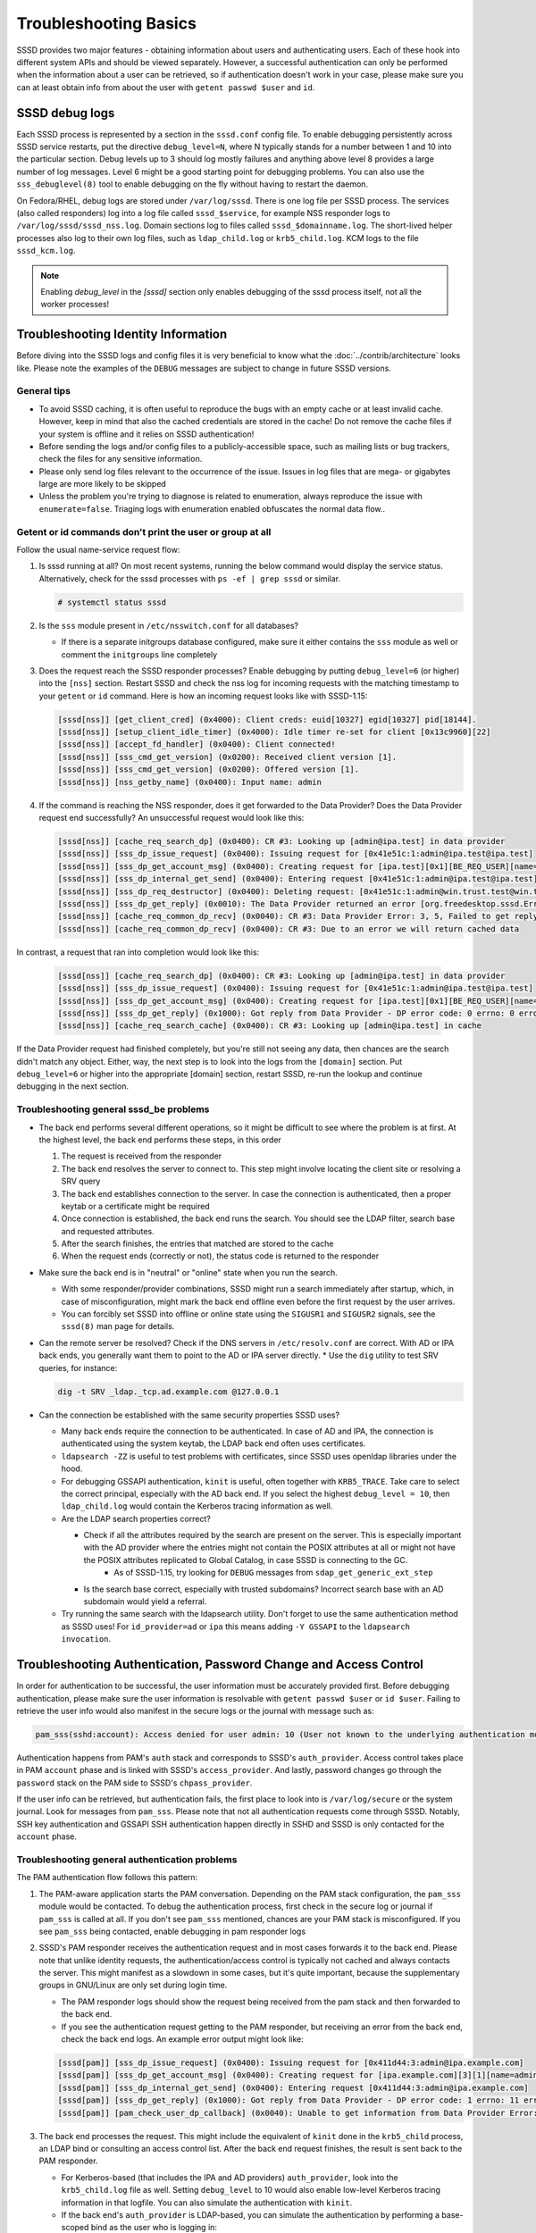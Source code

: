 Troubleshooting Basics
######################

SSSD provides two major features - obtaining information about users and authenticating users. Each of these hook into different system APIs and should be viewed separately. However, a successful authentication can only be performed when the information about a user can be retrieved, so if authentication doesn't work in your case, please make sure you can at least obtain info from about the user with ``getent passwd $user`` and ``id``.

SSSD debug logs
***************

Each SSSD process is represented by a section in the ``sssd.conf`` config file. To enable debugging persistently across SSSD service restarts, put the directive ``debug_level=N``, where N typically stands for a number between 1 and 10 into the particular section. Debug levels up to 3 should log mostly failures and anything above level 8 provides a large number of log messages. Level 6 might be a good starting point for debugging problems. You can also use the ``sss_debuglevel(8)`` tool to enable debugging on the fly without having to restart the daemon.

On Fedora/RHEL, debug logs are stored under ``/var/log/sssd``. There is one log file per SSSD process. The services (also called responders) log into a log file called ``sssd_$service``, for example NSS responder logs to ``/var/log/sssd/sssd_nss.log``. Domain sections log to files called ``sssd_$domainname.log``. The short-lived helper processes also log to their own log files, such as ``ldap_child.log`` or ``krb5_child.log``. KCM logs to the file ``sssd_kcm.log``.

.. note::

    Enabling `debug_level` in the `[sssd]` section only enables debugging of the sssd process itself, not all the worker processes!

Troubleshooting Identity Information
************************************

Before diving into the SSSD logs and config files it is very beneficial to know what the :doc:`../contrib/architecture` looks like. Please note the examples of the ``DEBUG`` messages are subject to change in future SSSD versions.

General tips
============

* To avoid SSSD caching, it is often useful to reproduce the bugs with an empty cache or at least invalid cache. However, keep in mind that also the cached credentials are stored in the cache! Do not remove the cache files if your system is offline and it relies on SSSD authentication!
* Before sending the logs and/or config files to a publicly-accessible space, such as mailing lists or bug trackers, check the files for any sensitive information.
* Please only send log files relevant to the occurrence of the issue. Issues in log files that are mega- or gigabytes large are more likely to be skipped
* Unless the problem you're trying to diagnose is related to enumeration, always reproduce the issue with ``enumerate=false``. Triaging logs with enumeration enabled obfuscates the normal data flow..

Getent or id commands don't print the user or group at all
==========================================================

Follow the usual name-service request flow:

#. Is sssd running at all? On most recent systems, running the below command would display the service status. Alternatively, check for the sssd processes with ``ps -ef | grep sssd`` or similar.

   .. code-block:: bash

        # systemctl status sssd

#. Is the ``sss`` module present in ``/etc/nsswitch.conf`` for all databases?

   * If there is a separate initgroups database configured, make sure it either contains the ``sss`` module as well or comment the ``initgroups`` line completely

#. Does the request reach the SSSD responder processes? Enable debugging by putting ``debug_level=6`` (or higher) into the ``[nss]`` section. Restart SSSD and check the nss log for incoming requests with the matching timestamp to your ``getent`` or ``id`` command. Here is how an incoming request looks like with SSSD-1.15:

   .. code-block:: sssd-log

        [sssd[nss]] [get_client_cred] (0x4000): Client creds: euid[10327] egid[10327] pid[18144].
        [sssd[nss]] [setup_client_idle_timer] (0x4000): Idle timer re-set for client [0x13c9960][22]
        [sssd[nss]] [accept_fd_handler] (0x0400): Client connected!
        [sssd[nss]] [sss_cmd_get_version] (0x0200): Received client version [1].
        [sssd[nss]] [sss_cmd_get_version] (0x0200): Offered version [1].
        [sssd[nss]] [nss_getby_name] (0x0400): Input name: admin

#. If the command is reaching the NSS responder, does it get forwarded to the Data Provider? Does the Data Provider request end successfully? An unsuccessful request would look like this:

   .. code-block:: sssd-log

        [sssd[nss]] [cache_req_search_dp] (0x0400): CR #3: Looking up [admin@ipa.test] in data provider
        [sssd[nss]] [sss_dp_issue_request] (0x0400): Issuing request for [0x41e51c:1:admin@ipa.test@ipa.test]
        [sssd[nss]] [sss_dp_get_account_msg] (0x0400): Creating request for [ipa.test][0x1][BE_REQ_USER][name=admin@ipa.test:-]
        [sssd[nss]] [sss_dp_internal_get_send] (0x0400): Entering request [0x41e51c:1:admin@ipa.test@ipa.test]
        [sssd[nss]] [sss_dp_req_destructor] (0x0400): Deleting request: [0x41e51c:1:admin@win.trust.test@win.trust.test]
        [sssd[nss]] [sss_dp_get_reply] (0x0010): The Data Provider returned an error [org.freedesktop.sssd.Error.DataProvider.Offline]
        [sssd[nss]] [cache_req_common_dp_recv] (0x0040): CR #3: Data Provider Error: 3, 5, Failed to get reply from Data Provider
        [sssd[nss]] [cache_req_common_dp_recv] (0x0400): CR #3: Due to an error we will return cached data

In contrast, a request that ran into completion would look like this:

   .. code-block:: sssd-log

        [sssd[nss]] [cache_req_search_dp] (0x0400): CR #3: Looking up [admin@ipa.test] in data provider
        [sssd[nss]] [sss_dp_issue_request] (0x0400): Issuing request for [0x41e51c:1:admin@ipa.test@ipa.test]
        [sssd[nss]] [sss_dp_get_account_msg] (0x0400): Creating request for [ipa.test][0x1][BE_REQ_USER][name=admin@ipa.test:-]
        [sssd[nss]] [sss_dp_get_reply] (0x1000): Got reply from Data Provider - DP error code: 0 errno: 0 error message: Success
        [sssd[nss]] [cache_req_search_cache] (0x0400): CR #3: Looking up [admin@ipa.test] in cache

If the Data Provider request had finished completely, but you're still not seeing any data, then chances are the search didn't match any object. Either, way, the next step is to look into the logs from the ``[domain]`` section. Put ``debug_level=6`` or higher into the appropriate [domain] section, restart SSSD, re-run the lookup and continue debugging in the next section.

Troubleshooting general sssd_be problems
========================================

* The back end performs several different operations, so it might be difficult to see where the problem is at first. At the highest level, the back end performs these steps, in this order

  #. The request is received from the responder
  #. The back end resolves the server to connect to. This step might involve locating the client site or resolving a SRV query
  #. The back end establishes connection to the server. In case the connection is authenticated, then a proper keytab or a certificate might be required
  #. Once connection is established, the back end runs the search. You should see the LDAP filter, search base and requested attributes.
  #. After the search finishes, the entries that matched are stored to the cache
  #. When the request ends (correctly or not), the status code is returned to the responder

* Make sure the back end is in "neutral" or "online" state when you run the search.

  * With some responder/provider combinations, SSSD might run a search immediately after startup, which, in case of misconfiguration, might mark the back end offline even before the first request by the user arrives.
  * You can forcibly set SSSD into offline or online state using the ``SIGUSR1`` and ``SIGUSR2`` signals, see the ``sssd(8)`` man page for details.

* Can the remote server be resolved? Check if the DNS servers in ``/etc/resolv.conf`` are correct. With AD or IPA back ends, you generally want them to point to the AD or IPA server directly.
  * Use the ``dig`` utility to test SRV queries, for instance:

  .. code-block:: bash

            dig -t SRV _ldap._tcp.ad.example.com @127.0.0.1

* Can the connection be established with the same security properties SSSD uses?

  * Many back ends require the connection to be authenticated. In case of AD and IPA, the connection is authenticated using the system keytab, the LDAP back end often uses certificates.
  * ``ldapsearch -ZZ`` is useful to test problems with certificates, since SSSD uses openldap libraries under the hood.
  * For debugging GSSAPI authentication, ``kinit`` is useful, often together with ``KRB5_TRACE``. Take care to select the correct principal, especially with the AD back end. If you select the highest ``debug_level = 10``, then ``ldap_child.log`` would contain the Kerberos tracing information as well.
  * Are the LDAP search properties correct?

    * Check if all the attributes required by the search are present on the server. This is especially important with the AD provider where the entries might not contain the POSIX attributes at all or might not have the POSIX attributes replicated to Global Catalog, in case SSSD is connecting to the GC.
        * As of SSSD-1.15, try looking for ``DEBUG`` messages from ``sdap_get_generic_ext_step``
    * Is the search base correct, especially with trusted subdomains? Incorrect search base with an AD subdomain would yield a referral.
  * Try running the same search with the ldapsearch utility. Don't forget to use the same authentication method as SSSD uses! For ``id_provider=ad`` or ``ipa`` this means adding ``-Y GSSAPI`` to the ``ldapsearch invocation``.

Troubleshooting Authentication, Password Change and Access Control
******************************************************************

In order for authentication to be successful, the user information must be accurately provided first. Before debugging authentication, please make sure the user information is resolvable with ``getent passwd $user`` or ``id $user``. Failing to retrieve the user info would also manifest in the secure logs or the journal with message such as:

.. code-block:: sssd-log

    pam_sss(sshd:account): Access denied for user admin: 10 (User not known to the underlying authentication module)

Authentication happens from PAM's ``auth`` stack and corresponds to SSSD's ``auth_provider``. Access control takes place in PAM ``account`` phase and is linked with SSSD's ``access_provider``. And lastly, password changes go through the ``password`` stack on the PAM side to SSSD's ``chpass_provider``.

If the user info can be retrieved, but authentication fails, the first place to look into is ``/var/log/secure`` or the system journal. Look for messages from ``pam_sss``. Please note that not all authentication requests come through SSSD. Notably, SSH key authentication and GSSAPI SSH authentication happen directly in SSHD and SSSD is only contacted for the ``account`` phase.

Troubleshooting general authentication problems
===============================================

The PAM authentication flow follows this pattern:

#. The PAM-aware application starts the PAM conversation. Depending on the PAM stack configuration, the ``pam_sss`` module would be contacted. To debug the authentication process, first check in the secure log or journal if ``pam_sss`` is called at all. If you don't see ``pam_sss`` mentioned, chances are your PAM stack is misconfigured. If you see ``pam_sss`` being contacted, enable debugging in pam responder logs

#. SSSD's PAM responder receives the authentication request and in most cases forwards it to the back end. Please note that unlike identity requests, the authentication/access control is typically not cached and always contacts the server. This might manifest as a slowdown in some cases, but it's quite important, because the supplementary groups in GNU/Linux are only set during login time.

   * The PAM responder logs should show the request being received from the pam stack and then forwarded to the back end.

   * If you see the authentication request getting to the PAM responder, but receiving an error from the back end, check the back end logs. An example error output might look like:

   .. code-block:: sssd-log

            [sssd[pam]] [sss_dp_issue_request] (0x0400): Issuing request for [0x411d44:3:admin@ipa.example.com]
            [sssd[pam]] [sss_dp_get_account_msg] (0x0400): Creating request for [ipa.example.com][3][1][name=admin]
            [sssd[pam]] [sss_dp_internal_get_send] (0x0400): Entering request [0x411d44:3:admin@ipa.example.com]
            [sssd[pam]] [sss_dp_get_reply] (0x1000): Got reply from Data Provider - DP error code: 1 errno: 11 error message: Offline
            [sssd[pam]] [pam_check_user_dp_callback] (0x0040): Unable to get information from Data Provider Error: 1, 11, Offline

#. The back end processes the request. This might include the equivalent of ``kinit`` done in the ``krb5_child`` process, an LDAP bind or consulting an access control list. After the back end request finishes, the result is sent back to the PAM responder.

   *  For Kerberos-based (that includes the IPA and AD providers) ``auth_provider``, look into the ``krb5_child.log`` file as well. Setting ``debug_level`` to 10 would also enable low-level Kerberos tracing information in that logfile. You can also simulate the authentication with ``kinit``.

   * If the back end's ``auth_provider`` is LDAP-based, you can simulate the authentication by performing a base-scoped bind as the user who is logging in:

   .. code-block:: bash

            ldapsearch -x -H ldap://master.ipa.example.com -b uid=admin,cn=users,cn=accounts,dc=ipa,dc=example,dc=com -s base -W

#. The PAM responder receives the result and forwards it back to the ``pam_sss`` module. The error or status message is displayed in ``/var/log/secure`` or journal.

General common SSSD problems
****************************

* Logins take too long or the time to execute ``id $username`` takes too long.

  * First, make sure to understand `what does id username do <https://jhrozek.wordpress.com/2014/01/27/why-is-id-so-slow-with-sssd/>`_. Do you really care about its performance? Chances are you're more interested in ``id -G`` performance.
  * Check out the ``ignore_group_members`` options in the ``sssd.conf(5)`` manual page.
  * Some users improved their SSSD performance a lot by mounting the cache into ``tmpfs``
* ``getent passwd`` and ``getent group`` doesn't display any users or groups.

  * Enumeration is disabled by design. See the FAQ page for explanation
* Changes on the server are not reflected on the client for quite some time

  * The SSSD caches identity information for some time. You can force cache refresh on next lookup using the ``sssctl cache-expire`` command.

    * Please note that during login, updated information is always re-read from the server
* After enrolling the same machine to a domain with different users (perhaps a test VM was enrolled to a newly provisioned server), no users can be resolved or log in

  * Probably the new server has different ID values even if the users are named the same (like admin in an IPA domain). Currently UID changes are not supported, caches must be removed.

* How do I enable LDAP authentication over an unsecure connection?

  * Not possible, sorry. SSSD requires the use of either TLS or LDAPS for LDAP authentication. Perimeter security is just not enough.
* There are no messages from ``pam_sss`` at all

  * Your PAM stack is likely misconfigured. Use the ``authselect`` tool if available together with ``sssd`` profile.
  * Alternatively, check that the authentication you are using is PAM-aware, because some authentication methods, like SSH public keys are handled directly in the SSHD and do not use PAM at all.
* I can ``su`` to an SSSD user from root, but not from a regular user, SSH doesn't work either

  * If you su to another user from root, you typically bypass SSSD authentication completely by using the ``pam_rootok.so`` module. Your SSSD setup is likely broken, please log in as an ordinary user and continue debugging in this section
* I'm receiving ``System Error (4)`` in the authentication logs

  * System Error is an "Unhandled Exception" during authentication. It can either be an SSSD bug or a fatal error during authentication. Either way, please bring up your issue on the `sssd-users mailing list <https://lists.fedorahosted.org/admin/lists/sssd-users.lists.fedorahosted.org/>`_

* I'm receiving ``Access denied for user $user: 6 (Permission denied)``

  * Authentication went fine, but the user was denied access to the client machine. You can temporarily disable access control with setting ``access_provider=permit`` temporarily. Don't forget to reset the access provider to a stricter setting after finding out the root cause\!
  * If disabling access control doesn't help, the account might be locked on the server side. Check the SSSD domain logs to find out more.
* I can't get my LDAP-based access control filter right for group access control using the memberOf attribute

  * The LDAP-based access control is really tricky to get right and doesn't typically handle nested groups well. Use the simple access provider ``man sssd-simple`` instead.

